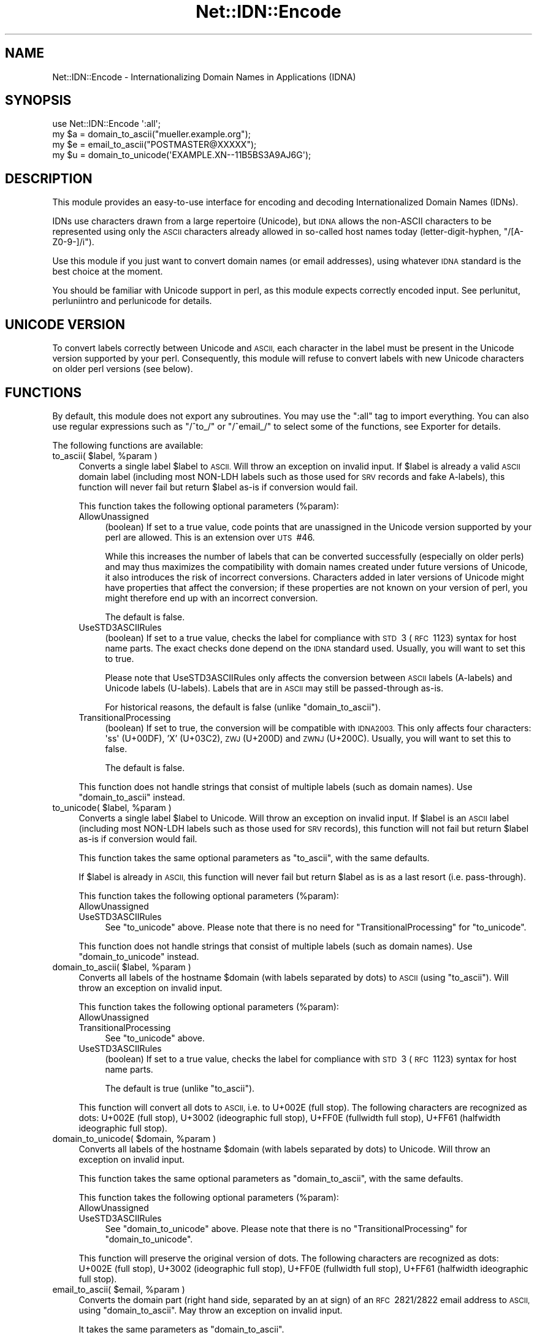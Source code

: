 .\" Automatically generated by Pod::Man 4.14 (Pod::Simple 3.40)
.\"
.\" Standard preamble:
.\" ========================================================================
.de Sp \" Vertical space (when we can't use .PP)
.if t .sp .5v
.if n .sp
..
.de Vb \" Begin verbatim text
.ft CW
.nf
.ne \\$1
..
.de Ve \" End verbatim text
.ft R
.fi
..
.\" Set up some character translations and predefined strings.  \*(-- will
.\" give an unbreakable dash, \*(PI will give pi, \*(L" will give a left
.\" double quote, and \*(R" will give a right double quote.  \*(C+ will
.\" give a nicer C++.  Capital omega is used to do unbreakable dashes and
.\" therefore won't be available.  \*(C` and \*(C' expand to `' in nroff,
.\" nothing in troff, for use with C<>.
.tr \(*W-
.ds C+ C\v'-.1v'\h'-1p'\s-2+\h'-1p'+\s0\v'.1v'\h'-1p'
.ie n \{\
.    ds -- \(*W-
.    ds PI pi
.    if (\n(.H=4u)&(1m=24u) .ds -- \(*W\h'-12u'\(*W\h'-12u'-\" diablo 10 pitch
.    if (\n(.H=4u)&(1m=20u) .ds -- \(*W\h'-12u'\(*W\h'-8u'-\"  diablo 12 pitch
.    ds L" ""
.    ds R" ""
.    ds C` ""
.    ds C' ""
'br\}
.el\{\
.    ds -- \|\(em\|
.    ds PI \(*p
.    ds L" ``
.    ds R" ''
.    ds C`
.    ds C'
'br\}
.\"
.\" Escape single quotes in literal strings from groff's Unicode transform.
.ie \n(.g .ds Aq \(aq
.el       .ds Aq '
.\"
.\" If the F register is >0, we'll generate index entries on stderr for
.\" titles (.TH), headers (.SH), subsections (.SS), items (.Ip), and index
.\" entries marked with X<> in POD.  Of course, you'll have to process the
.\" output yourself in some meaningful fashion.
.\"
.\" Avoid warning from groff about undefined register 'F'.
.de IX
..
.nr rF 0
.if \n(.g .if rF .nr rF 1
.if (\n(rF:(\n(.g==0)) \{\
.    if \nF \{\
.        de IX
.        tm Index:\\$1\t\\n%\t"\\$2"
..
.        if !\nF==2 \{\
.            nr % 0
.            nr F 2
.        \}
.    \}
.\}
.rr rF
.\"
.\" Accent mark definitions (@(#)ms.acc 1.5 88/02/08 SMI; from UCB 4.2).
.\" Fear.  Run.  Save yourself.  No user-serviceable parts.
.    \" fudge factors for nroff and troff
.if n \{\
.    ds #H 0
.    ds #V .8m
.    ds #F .3m
.    ds #[ \f1
.    ds #] \fP
.\}
.if t \{\
.    ds #H ((1u-(\\\\n(.fu%2u))*.13m)
.    ds #V .6m
.    ds #F 0
.    ds #[ \&
.    ds #] \&
.\}
.    \" simple accents for nroff and troff
.if n \{\
.    ds ' \&
.    ds ` \&
.    ds ^ \&
.    ds , \&
.    ds ~ ~
.    ds /
.\}
.if t \{\
.    ds ' \\k:\h'-(\\n(.wu*8/10-\*(#H)'\'\h"|\\n:u"
.    ds ` \\k:\h'-(\\n(.wu*8/10-\*(#H)'\`\h'|\\n:u'
.    ds ^ \\k:\h'-(\\n(.wu*10/11-\*(#H)'^\h'|\\n:u'
.    ds , \\k:\h'-(\\n(.wu*8/10)',\h'|\\n:u'
.    ds ~ \\k:\h'-(\\n(.wu-\*(#H-.1m)'~\h'|\\n:u'
.    ds / \\k:\h'-(\\n(.wu*8/10-\*(#H)'\z\(sl\h'|\\n:u'
.\}
.    \" troff and (daisy-wheel) nroff accents
.ds : \\k:\h'-(\\n(.wu*8/10-\*(#H+.1m+\*(#F)'\v'-\*(#V'\z.\h'.2m+\*(#F'.\h'|\\n:u'\v'\*(#V'
.ds 8 \h'\*(#H'\(*b\h'-\*(#H'
.ds o \\k:\h'-(\\n(.wu+\w'\(de'u-\*(#H)/2u'\v'-.3n'\*(#[\z\(de\v'.3n'\h'|\\n:u'\*(#]
.ds d- \h'\*(#H'\(pd\h'-\w'~'u'\v'-.25m'\f2\(hy\fP\v'.25m'\h'-\*(#H'
.ds D- D\\k:\h'-\w'D'u'\v'-.11m'\z\(hy\v'.11m'\h'|\\n:u'
.ds th \*(#[\v'.3m'\s+1I\s-1\v'-.3m'\h'-(\w'I'u*2/3)'\s-1o\s+1\*(#]
.ds Th \*(#[\s+2I\s-2\h'-\w'I'u*3/5'\v'-.3m'o\v'.3m'\*(#]
.ds ae a\h'-(\w'a'u*4/10)'e
.ds Ae A\h'-(\w'A'u*4/10)'E
.    \" corrections for vroff
.if v .ds ~ \\k:\h'-(\\n(.wu*9/10-\*(#H)'\s-2\u~\d\s+2\h'|\\n:u'
.if v .ds ^ \\k:\h'-(\\n(.wu*10/11-\*(#H)'\v'-.4m'^\v'.4m'\h'|\\n:u'
.    \" for low resolution devices (crt and lpr)
.if \n(.H>23 .if \n(.V>19 \
\{\
.    ds : e
.    ds 8 ss
.    ds o a
.    ds d- d\h'-1'\(ga
.    ds D- D\h'-1'\(hy
.    ds th \o'bp'
.    ds Th \o'LP'
.    ds ae ae
.    ds Ae AE
.\}
.rm #[ #] #H #V #F C
.\" ========================================================================
.\"
.IX Title "Net::IDN::Encode 3"
.TH Net::IDN::Encode 3 "2020-07-12" "perl v5.32.0" "User Contributed Perl Documentation"
.\" For nroff, turn off justification.  Always turn off hyphenation; it makes
.\" way too many mistakes in technical documents.
.if n .ad l
.nh
.SH "NAME"
Net::IDN::Encode \- Internationalizing Domain Names in Applications (IDNA)
.SH "SYNOPSIS"
.IX Header "SYNOPSIS"
.Vb 4
\&  use Net::IDN::Encode \*(Aq:all\*(Aq;
\&  my $a = domain_to_ascii("mu\*:ller.example.org");
\&  my $e = email_to_ascii("POSTMASTER@XXXXX");
\&  my $u = domain_to_unicode(\*(AqEXAMPLE.XN\-\-11B5BS3A9AJ6G\*(Aq);
.Ve
.SH "DESCRIPTION"
.IX Header "DESCRIPTION"
This module provides an easy-to-use interface for encoding and
decoding Internationalized Domain Names (IDNs).
.PP
IDNs use characters drawn from a large repertoire (Unicode), but
\&\s-1IDNA\s0 allows the non-ASCII characters to be represented using only
the \s-1ASCII\s0 characters already allowed in so-called host names today
(letter-digit-hyphen, \f(CW\*(C`/[A\-Z0\-9\-]/i\*(C'\fR).
.PP
Use this module if you just want to convert domain names (or email addresses),
using whatever \s-1IDNA\s0 standard is the best choice at the moment.
.PP
You should be familiar with Unicode support in perl, as this module expects
correctly encoded input. See perlunitut, perluniintro and perlunicode
for details.
.SH "UNICODE VERSION"
.IX Header "UNICODE VERSION"
To convert labels correctly between Unicode and \s-1ASCII,\s0 each character in the
label must be present in the Unicode version supported by your perl.
Consequently, this module will refuse to convert labels with new Unicode
characters on older perl versions (see below).
.SH "FUNCTIONS"
.IX Header "FUNCTIONS"
By default, this module does not export any subroutines. You may
use the \f(CW\*(C`:all\*(C'\fR tag to import everything. You can also use regular
expressions such as \f(CW\*(C`/^to_/\*(C'\fR or \f(CW\*(C`/^email_/\*(C'\fR to select some of
the functions, see Exporter for details.
.PP
The following functions are available:
.ie n .IP "to_ascii( $label, %param )" 4
.el .IP "to_ascii( \f(CW$label\fR, \f(CW%param\fR )" 4
.IX Item "to_ascii( $label, %param )"
Converts a single label \f(CW$label\fR to \s-1ASCII.\s0 Will throw an exception on invalid
input. If \f(CW$label\fR is already a valid \s-1ASCII\s0 domain label (including most
NON-LDH labels such as those used for \s-1SRV\s0 records and fake A\-labels), this
function will never fail but return \f(CW$label\fR as-is if conversion would fail.
.Sp
This function takes the following optional parameters (\f(CW%param\fR):
.RS 4
.IP "AllowUnassigned" 4
.IX Item "AllowUnassigned"
(boolean) If set to a true value, code points that are unassigned in the
Unicode version supported by your perl are allowed. This is an extension over
\&\s-1UTS\s0\ #46.
.Sp
While this increases the number of labels that can be converted successfully
(especially on older perls) and may thus maximizes the compatibility with
domain names created under future versions of Unicode, it also introduces the
risk of incorrect conversions.  Characters added in later versions of Unicode
might have properties that affect the conversion; if these properties are not
known on your version of perl, you might therefore end up with an incorrect
conversion.
.Sp
The default is false.
.IP "UseSTD3ASCIIRules" 4
.IX Item "UseSTD3ASCIIRules"
(boolean) If set to a true value, checks the label for compliance with \s-1STD\s0\ 3
(\s-1RFC\s0\ 1123) syntax for host name parts. The exact checks done depend on the
\&\s-1IDNA\s0 standard used. Usually, you will want to set this to true.
.Sp
Please note that UseSTD3ASCIIRules only affects the conversion between \s-1ASCII\s0
labels (A\-labels) and Unicode labels (U\-labels). Labels that are in \s-1ASCII\s0 may
still be passed-through as-is.
.Sp
For historical reasons, the default is false (unlike \f(CW\*(C`domain_to_ascii\*(C'\fR).
.IP "TransitionalProcessing" 4
.IX Item "TransitionalProcessing"
(boolean) If set to true, the conversion will be compatible with \s-1IDNA2003.\s0 This
only affects four characters: \f(CW\*(Aq\*8\*(Aq\fR (U+00DF), 'X' (U+03C2), \s-1ZWJ\s0 (U+200D) and
\&\s-1ZWNJ\s0 (U+200C). Usually, you will want to set this to false.
.Sp
The default is false.
.RE
.RS 4
.Sp
This function does not handle strings that consist of multiple labels (such as
domain names). Use \f(CW\*(C`domain_to_ascii\*(C'\fR instead.
.RE
.ie n .IP "to_unicode( $label, %param )" 4
.el .IP "to_unicode( \f(CW$label\fR, \f(CW%param\fR )" 4
.IX Item "to_unicode( $label, %param )"
Converts a single label \f(CW$label\fR to Unicode. Will throw an exception on
invalid input. If \f(CW$label\fR is an \s-1ASCII\s0 label (including most NON-LDH labels
such as those used for \s-1SRV\s0 records), this function will not fail but return
\&\f(CW$label\fR as-is if conversion would fail.
.Sp
This function takes the same optional parameters as \f(CW\*(C`to_ascii\*(C'\fR,
with the same defaults.
.Sp
If \f(CW$label\fR is already in \s-1ASCII,\s0 this function will never fail but return
\&\f(CW$label\fR as is as a last resort (i.e. pass-through).
.Sp
This function takes the following optional parameters (\f(CW%param\fR):
.RS 4
.IP "AllowUnassigned" 4
.IX Item "AllowUnassigned"
.PD 0
.IP "UseSTD3ASCIIRules" 4
.IX Item "UseSTD3ASCIIRules"
.PD
See \f(CW\*(C`to_unicode\*(C'\fR above. Please note that there is no need for
\&\f(CW\*(C`TransitionalProcessing\*(C'\fR for \f(CW\*(C`to_unicode\*(C'\fR.
.RE
.RS 4
.Sp
This function does not handle strings that consist of multiple labels (such as
domain names). Use \f(CW\*(C`domain_to_unicode\*(C'\fR instead.
.RE
.ie n .IP "domain_to_ascii( $label, %param )" 4
.el .IP "domain_to_ascii( \f(CW$label\fR, \f(CW%param\fR )" 4
.IX Item "domain_to_ascii( $label, %param )"
Converts all labels of the hostname \f(CW$domain\fR (with labels separated by dots)
to \s-1ASCII\s0 (using \f(CW\*(C`to_ascii\*(C'\fR). Will throw an exception on invalid input.
.Sp
This function takes the following optional parameters (\f(CW%param\fR):
.RS 4
.IP "AllowUnassigned" 4
.IX Item "AllowUnassigned"
.PD 0
.IP "TransitionalProcessing" 4
.IX Item "TransitionalProcessing"
.PD
See \f(CW\*(C`to_unicode\*(C'\fR above.
.IP "UseSTD3ASCIIRules" 4
.IX Item "UseSTD3ASCIIRules"
(boolean) If set to a true value, checks the label for compliance with \s-1STD\s0\ 3
(\s-1RFC\s0\ 1123) syntax for host name parts.
.Sp
The default is true (unlike \f(CW\*(C`to_ascii\*(C'\fR).
.RE
.RS 4
.Sp
This function will convert all dots to \s-1ASCII,\s0 i.e. to U+002E (full stop). The
following characters are recognized as dots: U+002E (full stop), U+3002
(ideographic full stop), U+FF0E (fullwidth full stop), U+FF61 (halfwidth
ideographic full stop).
.RE
.ie n .IP "domain_to_unicode( $domain, %param )" 4
.el .IP "domain_to_unicode( \f(CW$domain\fR, \f(CW%param\fR )" 4
.IX Item "domain_to_unicode( $domain, %param )"
Converts all labels of the hostname \f(CW$domain\fR (with labels separated by dots)
to Unicode. Will throw an exception on invalid input.
.Sp
This function takes the same optional parameters as \f(CW\*(C`domain_to_ascii\*(C'\fR,
with the same defaults.
.Sp
This function takes the following optional parameters (\f(CW%param\fR):
.RS 4
.IP "AllowUnassigned" 4
.IX Item "AllowUnassigned"
.PD 0
.IP "UseSTD3ASCIIRules" 4
.IX Item "UseSTD3ASCIIRules"
.PD
See \f(CW\*(C`domain_to_unicode\*(C'\fR above. Please note that there is no \f(CW\*(C`TransitionalProcessing\*(C'\fR
for \f(CW\*(C`domain_to_unicode\*(C'\fR.
.RE
.RS 4
.Sp
This function will preserve the original version of dots.  The following
characters are recognized as dots: U+002E (full stop), U+3002 (ideographic full
stop), U+FF0E (fullwidth full stop), U+FF61 (halfwidth ideographic full stop).
.RE
.ie n .IP "email_to_ascii( $email, %param )" 4
.el .IP "email_to_ascii( \f(CW$email\fR, \f(CW%param\fR )" 4
.IX Item "email_to_ascii( $email, %param )"
Converts the domain part (right hand side, separated by an at sign) of an \s-1RFC\s0\ 2821/2822 email address to \s-1ASCII,\s0 using \f(CW\*(C`domain_to_ascii\*(C'\fR. May throw an
exception on invalid input.
.Sp
It takes the same parameters as \f(CW\*(C`domain_to_ascii\*(C'\fR.
.Sp
This function currently does not handle internationalization of the local-part
(left hand side). Future versions of this module might implement an \s-1ASCII\s0
conversion for the local-part, should one be standardized.
.Sp
This function will convert the at sign to \s-1ASCII,\s0 i.e. to U+0040 (commercial
at), as well as label separators.  The following characters are recognized as at
signs: U+0040 (commercial at), U+FE6B (small commercial at) and U+FF20
(fullwidth commercial at).
.ie n .IP "email_to_unicode( $email, %param )" 4
.el .IP "email_to_unicode( \f(CW$email\fR, \f(CW%param\fR )" 4
.IX Item "email_to_unicode( $email, %param )"
Converts the domain part (right hand side, separated by an at sign) of an \s-1RFC\s0\ 2821/2822 email address to Unicode, using \f(CW\*(C`domain_to_unicode\*(C'\fR. May throw an
exception on invalid input.
.Sp
It takes the same parameters as \f(CW\*(C`domain_to_unicode\*(C'\fR.
.Sp
This function currently does not handle internationalization of the local-part
(left hand side).  Future versions of this module might implement a conversion
from \s-1ASCII\s0 for the local-part, should one be standardized.
.Sp
This function will preserve the original version of at signs (and label
separators). The following characters are recognized as at signs: U+0040
(commercial at), U+FE6B (small commercial at) and U+FF20 (fullwidth commercial
at).
.SH "AUTHOR"
.IX Header "AUTHOR"
Claus Fa\*:rber <CFAERBER@cpan.org>
.SH "LICENSE"
.IX Header "LICENSE"
Copyright 2007\-2014 Claus Fa\*:rber.
.PP
This library is free software; you can redistribute it and/or modify
it under the same terms as Perl itself.
.SH "SEE ALSO"
.IX Header "SEE ALSO"
Net::IDN::Punycode, Net::IDN::UTS46, Net::IDN::IDNA2003,
Net::IDN::IDNA2008, \s-1UTS\s0\ #46 (<http://www.unicode.org/reports/tr46/>),
\&\s-1RFC\s0\ 5890 (<http://tools.ietf.org/html/rfc5890>).
